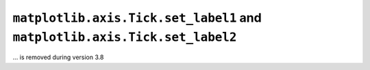 ``matplotlib.axis.Tick.set_label1`` and ``matplotlib.axis.Tick.set_label2``
~~~~~~~~~~~~~~~~~~~~~~~~~~~~~~~~~~~~~~~~~~~~~~~~~~~~~~~~~~~~~~~~~~~~~~~~~~~
... is removed during version 3.8


